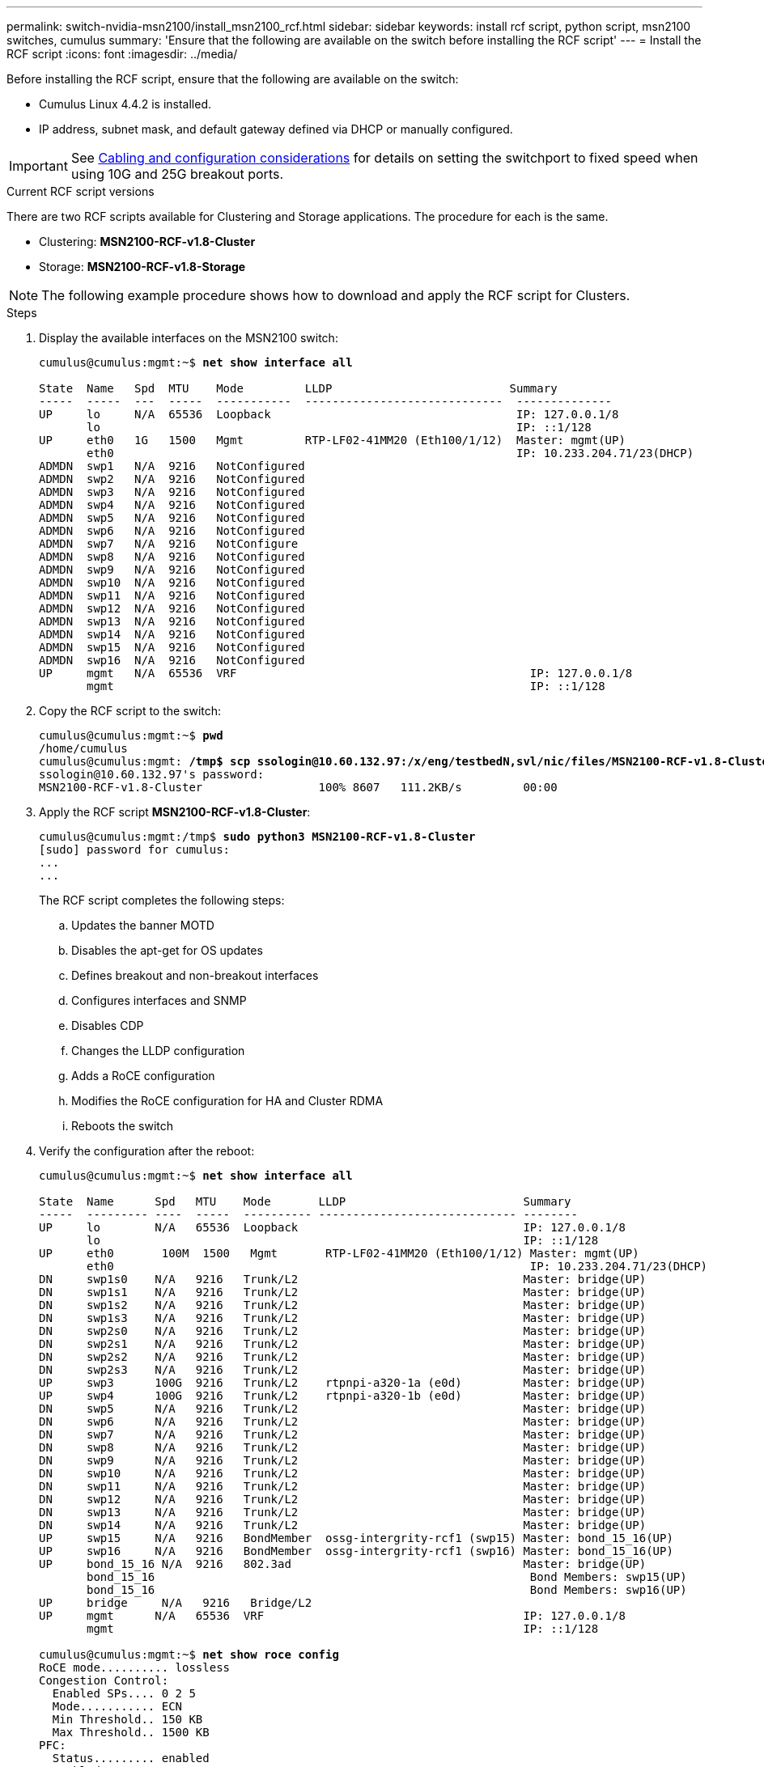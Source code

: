 ---
permalink: switch-nvidia-msn2100/install_msn2100_rcf.html
sidebar: sidebar
keywords: install rcf script, python script, msn2100 switches, cumulus
summary: 'Ensure that the following are available on the switch before installing the RCF script'
---
= Install the RCF script
:icons: font
:imagesdir: ../media/

[.lead]
Before installing the RCF script, ensure that the following are available on the switch:

* Cumulus Linux 4.4.2 is installed.
* IP address, subnet mask, and default gateway defined via DHCP or manually configured.

IMPORTANT: See https://docs.netapp.com/us-en/ontap-systems-switches/switch-nvidia-msn2100/install_cabling_config_considerations_msn2100.html[Cabling and configuration considerations^] for details on setting the switchport to fixed speed when using 10G and 25G breakout ports.

.Current RCF script versions
There are two RCF scripts available for Clustering and Storage applications. The procedure for each is the same.

* Clustering:  *MSN2100-RCF-v1.8-Cluster*
* Storage: *MSN2100-RCF-v1.8-Storage*


NOTE: The following example procedure shows how to download and apply the RCF script for Clusters.

.Steps
. Display the available interfaces on the MSN2100 switch:
+
[subs=+quotes]
----
cumulus@cumulus:mgmt:~$ *net show interface all*

State  Name   Spd  MTU    Mode         LLDP                          Summary
-----  -----  ---  -----  -----------  -----------------------------  --------------
UP     lo     N/A  65536  Loopback                                    IP: 127.0.0.1/8
       lo                                                             IP: ::1/128
UP     eth0   1G   1500   Mgmt         RTP-LF02-41MM20 (Eth100/1/12)  Master: mgmt(UP)
       eth0                                                           IP: 10.233.204.71/23(DHCP)
ADMDN  swp1   N/A  9216   NotConfigured
ADMDN  swp2   N/A  9216   NotConfigured
ADMDN  swp3   N/A  9216   NotConfigured
ADMDN  swp4   N/A  9216   NotConfigured
ADMDN  swp5   N/A  9216   NotConfigured
ADMDN  swp6   N/A  9216   NotConfigured
ADMDN  swp7   N/A  9216   NotConfigure
ADMDN  swp8   N/A  9216   NotConfigured
ADMDN  swp9   N/A  9216   NotConfigured
ADMDN  swp10  N/A  9216   NotConfigured
ADMDN  swp11  N/A  9216   NotConfigured
ADMDN  swp12  N/A  9216   NotConfigured
ADMDN  swp13  N/A  9216   NotConfigured
ADMDN  swp14  N/A  9216   NotConfigured
ADMDN  swp15  N/A  9216   NotConfigured
ADMDN  swp16  N/A  9216   NotConfigured
UP     mgmt   N/A  65536  VRF                                           IP: 127.0.0.1/8
       mgmt                                                             IP: ::1/128
----
. Copy the RCF script to the switch:
+
[subs=+quotes]
----
cumulus@cumulus:mgmt:~$ *pwd*
/home/cumulus
cumulus@cumulus:mgmt: */tmp$ scp ssologin@10.60.132.97:/x/eng/testbedN,svl/nic/files/MSN2100-RCF-v1.8-Cluster*
ssologin@10.60.132.97's password:
MSN2100-RCF-v1.8-Cluster                 100% 8607   111.2KB/s         00:00
----
. Apply the RCF script *MSN2100-RCF-v1.8-Cluster*:
+
[subs=+quotes]
----
cumulus@cumulus:mgmt:/tmp$ *sudo python3 MSN2100-RCF-v1.8-Cluster*
[sudo] password for cumulus:
...
...
----
+
The RCF script completes the following steps:
+
.. Updates the banner MOTD
.. Disables the apt-get for OS updates
.. Defines breakout and non-breakout interfaces
.. Configures interfaces and SNMP
.. Disables CDP
.. Changes the LLDP configuration
.. Adds a RoCE configuration
.. Modifies the RoCE configuration for HA and Cluster RDMA
.. Reboots the switch
+

. Verify the configuration after the reboot:
+
[subs=+quotes]
----
cumulus@cumulus:mgmt:~$ *net show interface all*

State  Name      Spd   MTU    Mode       LLDP                          Summary
-----  --------- ----  -----  ---------- ----------------------------- --------
UP     lo        N/A   65536  Loopback                                 IP: 127.0.0.1/8
       lo                                                              IP: ::1/128
UP     eth0       100M  1500   Mgmt       RTP-LF02-41MM20 (Eth100/1/12) Master: mgmt(UP)
       eth0                                                             IP: 10.233.204.71/23(DHCP)
DN     swp1s0    N/A   9216   Trunk/L2                                 Master: bridge(UP)
DN     swp1s1    N/A   9216   Trunk/L2                                 Master: bridge(UP)
DN     swp1s2    N/A   9216   Trunk/L2                                 Master: bridge(UP)
DN     swp1s3    N/A   9216   Trunk/L2                                 Master: bridge(UP)
DN     swp2s0    N/A   9216   Trunk/L2                                 Master: bridge(UP)
DN     swp2s1    N/A   9216   Trunk/L2                                 Master: bridge(UP)
DN     swp2s2    N/A   9216   Trunk/L2                                 Master: bridge(UP)
DN     swp2s3    N/A   9216   Trunk/L2                                 Master: bridge(UP)
UP     swp3      100G  9216   Trunk/L2    rtpnpi-a320-1a (e0d)         Master: bridge(UP)
UP     swp4      100G  9216   Trunk/L2    rtpnpi-a320-1b (e0d)         Master: bridge(UP)
DN     swp5      N/A   9216   Trunk/L2                                 Master: bridge(UP)
DN     swp6      N/A   9216   Trunk/L2                                 Master: bridge(UP)
DN     swp7      N/A   9216   Trunk/L2                                 Master: bridge(UP)
DN     swp8      N/A   9216   Trunk/L2                                 Master: bridge(UP)
DN     swp9      N/A   9216   Trunk/L2                                 Master: bridge(UP)
DN     swp10     N/A   9216   Trunk/L2                                 Master: bridge(UP)
DN     swp11     N/A   9216   Trunk/L2                                 Master: bridge(UP)
DN     swp12     N/A   9216   Trunk/L2                                 Master: bridge(UP)
DN     swp13     N/A   9216   Trunk/L2                                 Master: bridge(UP)
DN     swp14     N/A   9216   Trunk/L2                                 Master: bridge(UP)
UP     swp15     N/A   9216   BondMember  ossg-intergrity-rcf1 (swp15) Master: bond_15_16(UP)
UP     swp16     N/A   9216   BondMember  ossg-intergrity-rcf1 (swp16) Master: bond_15_16(UP)
UP     bond_15_16 N/A  9216   802.3ad                                  Master: bridge(UP)
       bond_15_16                                                       Bond Members: swp15(UP)
       bond_15_16                                                       Bond Members: swp16(UP)
UP     bridge     N/A   9216   Bridge/L2
UP     mgmt      N/A   65536  VRF                                      IP: 127.0.0.1/8
       mgmt                                                            IP: ::1/128

cumulus@cumulus:mgmt:~$ *net show roce config*
RoCE mode.......... lossless
Congestion Control:
  Enabled SPs.... 0 2 5
  Mode........... ECN
  Min Threshold.. 150 KB
  Max Threshold.. 1500 KB
PFC:
  Status......... enabled
  Enabled SPs.... 2 5
  Interfaces......... swp10-16,swp1s0-3,swp2s0-3,swp3-9

DSCP                     802.1p  switch-priority
-----------------------  ------  ---------------
0 1 2 3 4 5 6 7               0                0
8 9 10 11 12 13 14 15         1                1
16 17 18 19 20 21 22 23       2                2
24 25 26 27 28 29 30 31       3                3
32 33 34 35 36 37 38 39       4                4
40 41 42 43 44 45 46 47       5                5
48 49 50 51 52 53 54 55       6                6
56 57 58 59 60 61 62 63       7                7

switch-priority  TC  ETS
---------------  --  --------
0 1 3 4 6 7       0  DWRR 28%
2                 2  DWRR 28%
5                 5  DWRR 43%
----
. Verify information for the transceiver in the interface.
`net show interface pluggables`
+
[subs=+quotes]
----
cumulus@cumulus:mgmt:~$ *net show interface pluggables*
Interface  Identifier     Vendor Name  Vendor PN        Vendor SN       Vendor Rev
---------  -------------  -----------  ---------------  --------------  ----------
swp3       0x11 (QSFP28)  Amphenol     112-00574        APF20379253516  B0
swp4       0x11 (QSFP28)  AVAGO        332-00440        AF1815GU05Z     A0
swp15      0x11 (QSFP28)  Amphenol     112-00573        APF21109348001  B0
swp16      0x11 (QSFP28)  Amphenol     112-00573        APF21109347895  B0
----
. Verify that the nodes each have a connection to each switch:
`net show lldp`
+
[subs=+quotes]
----
cumulus@cumulus:mgmt:~$ *net show lldp*

LocalPort  Speed  Mode        RemoteHost                          RemotePort
---------  -----  ----------  ----------------------------------  -----------
swp2s2     25G    Trunk/L2    level1-cs01                         e3a
swp2s3     25G    Trunk/L2    level1-cs02                         e3a
swp3       100G   Trunk/L2    affa400-cs01                        e3b
swp4       100G   Trunk/L2    affa400-cs02                        e3b
swp15      100G   BondMember  sn2100c-cs10                        swp15
swp16      100G   BondMember  sn2100c-cs10                        swp16
----
. Verify the health of cluster ports on the cluster.
.. Verify that e0d ports are up and healthy across all nodes in the cluster: `network port show -role cluster`
+
[subs=+quotes]
----
cluster1::*> *network port show -role cluster*

Node: node1
                                                                       Ignore
                                                  Speed(Mbps) Health   Health
Port      IPspace      Broadcast Domain Link MTU  Admin/Oper  Status   Status
--------- ------------ ---------------- ---- ---- ----------- -------- ------
e3a       Cluster      Cluster          up   9000  auto/10000 healthy  false
e3b       Cluster      Cluster          up   9000  auto/10000 healthy  false

Node: node2
                                                                       Ignore
                                                  Speed(Mbps) Health   Health
Port      IPspace      Broadcast Domain Link MTU  Admin/Oper  Status   Status
--------- ------------ ---------------- ---- ---- ----------- -------- ------
e3a       Cluster      Cluster          up   9000  auto/10000 healthy  false
e3b       Cluster      Cluster          up   9000  auto/10000 healthy  false


4 entries were displayed.
----
+
.. Verify the switch health from the cluster (this might not show switch sw2, since LIFs are not homed on e0d).
+
[subs=+quotes]
----
cluster1::*> *network device-discovery show -protocol lldp*
Node/       Local  Discovered
Protocol    Port   Device (LLDP: ChassisID)  Interface       Platform
----------- ------ ------------------------- --------------- -------------
node1/lldp
            e3a    sw1                       swp3            MSN2100-CB2RC
            e3b    sw2                       swp4            MSN2100-CB2RC

node2/lldp
            e3a    sw1                       swp3            MSN2100-CB2RC
            e3b    sw2                       swp4            MSN2100-CB2RC

4 entries were displayed.


cluster1::*> *system cluster-switch show -is-monitoring-enabled-operational true*
Switch                      Type               Address          Model
--------------------------- ------------------ ---------------- -----
sw1                         cluster-network    10.233.205.90    MSN2100-CB2RC
     Serial Number: MNXXXXXXGD
      Is Monitored: true
            Reason: None
  Software Version: Cumulus Linux version 4.4.2 running on Mellanox
                    Technologies Ltd. MSN2100
    Version Source: LLDP

sw2                         cluster-network    10.233.205.91    MSN2100-CB2RC
     Serial Number: MNCXXXXXXGS
      Is Monitored: true
            Reason: None
  Software Version: Cumulus Linux version 4.4.2 running on Mellanox
                    Technologies Ltd. MSN2100
    Version Source: LLDP

2 entries were displayed.
----
